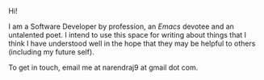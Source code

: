 #+HTML_HEAD: <style type="text/css"> <!--/*--><![CDATA[/*><!--*/ .title { display: none; } /*]]>*/--> </style>
#+TITLE: Ramblings from a corner
Hi!

I am a Software Developer by profession, an /Emacs/ devotee and an untalented
poet. I intend to use this space for writing about things that I think I have
understood well in the hope that they may be helpful to others (including my
future self).

To get in touch, email me at narendraj9 at gmail dot com.
